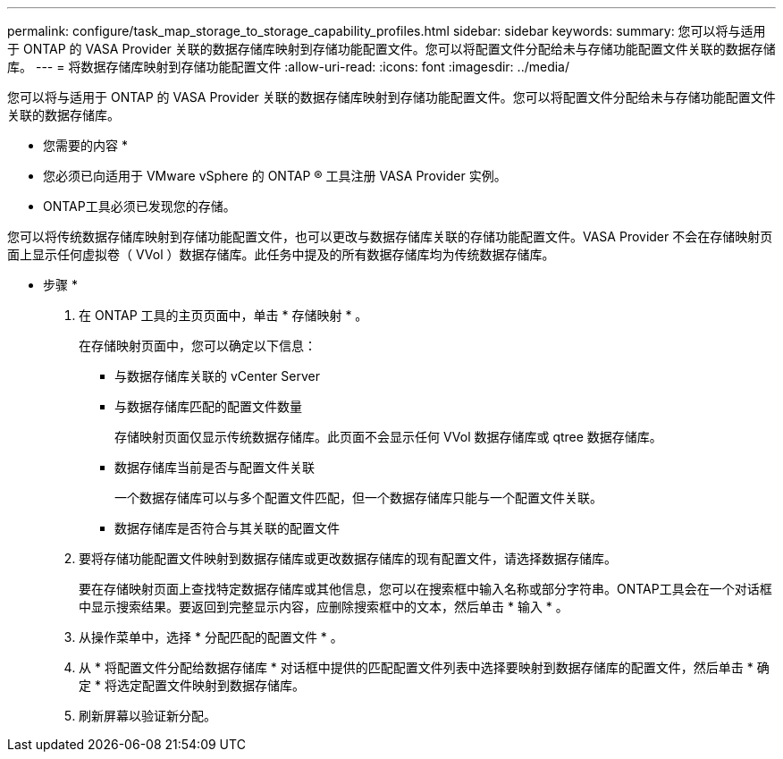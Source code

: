 ---
permalink: configure/task_map_storage_to_storage_capability_profiles.html 
sidebar: sidebar 
keywords:  
summary: 您可以将与适用于 ONTAP 的 VASA Provider 关联的数据存储库映射到存储功能配置文件。您可以将配置文件分配给未与存储功能配置文件关联的数据存储库。 
---
= 将数据存储库映射到存储功能配置文件
:allow-uri-read: 
:icons: font
:imagesdir: ../media/


[role="lead"]
您可以将与适用于 ONTAP 的 VASA Provider 关联的数据存储库映射到存储功能配置文件。您可以将配置文件分配给未与存储功能配置文件关联的数据存储库。

* 您需要的内容 *

* 您必须已向适用于 VMware vSphere 的 ONTAP ® 工具注册 VASA Provider 实例。
* ONTAP工具必须已发现您的存储。


您可以将传统数据存储库映射到存储功能配置文件，也可以更改与数据存储库关联的存储功能配置文件。VASA Provider 不会在存储映射页面上显示任何虚拟卷（ VVol ）数据存储库。此任务中提及的所有数据存储库均为传统数据存储库。

* 步骤 *

. 在 ONTAP 工具的主页页面中，单击 * 存储映射 * 。
+
在存储映射页面中，您可以确定以下信息：

+
** 与数据存储库关联的 vCenter Server
** 与数据存储库匹配的配置文件数量
+
存储映射页面仅显示传统数据存储库。此页面不会显示任何 VVol 数据存储库或 qtree 数据存储库。

** 数据存储库当前是否与配置文件关联
+
一个数据存储库可以与多个配置文件匹配，但一个数据存储库只能与一个配置文件关联。

** 数据存储库是否符合与其关联的配置文件


. 要将存储功能配置文件映射到数据存储库或更改数据存储库的现有配置文件，请选择数据存储库。
+
要在存储映射页面上查找特定数据存储库或其他信息，您可以在搜索框中输入名称或部分字符串。ONTAP工具会在一个对话框中显示搜索结果。要返回到完整显示内容，应删除搜索框中的文本，然后单击 * 输入 * 。

. 从操作菜单中，选择 * 分配匹配的配置文件 * 。
. 从 * 将配置文件分配给数据存储库 * 对话框中提供的匹配配置文件列表中选择要映射到数据存储库的配置文件，然后单击 * 确定 * 将选定配置文件映射到数据存储库。
. 刷新屏幕以验证新分配。

